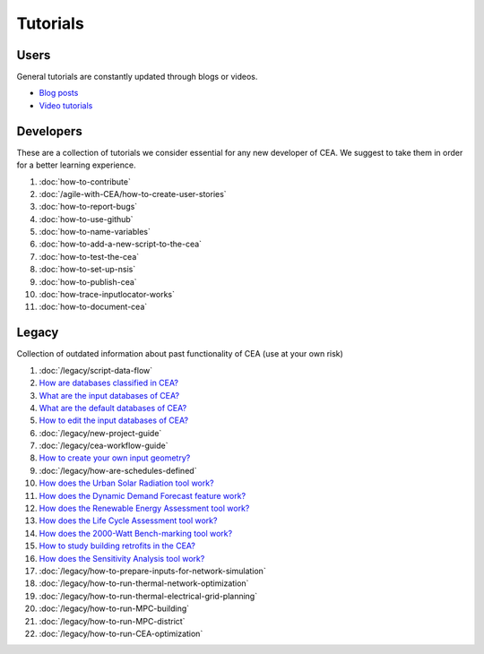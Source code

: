 Tutorials
==========

Users
-----

General tutorials are constantly updated through blogs or videos.

- `Blog posts <https://cityenergyanalyst.com/blog>`__
- `Video tutorials <https://youtube.com/playlist?list=PL4fIcvT_PXL0XYU_jPDKj50MSUc8GggFz>`__

Developers
----------

These are a collection of tutorials we consider essential for any new developer of CEA. We suggest to take them in order for a better learning experience.

#. :doc:`how-to-contribute`
#. :doc:`/agile-with-CEA/how-to-create-user-stories`
#. :doc:`how-to-report-bugs`
#. :doc:`how-to-use-github`
#. :doc:`how-to-name-variables`
#. :doc:`how-to-add-a-new-script-to-the-cea`
#. :doc:`how-to-test-the-cea`
#. :doc:`how-to-set-up-nsis`
#. :doc:`how-to-publish-cea`
#. :doc:`how-trace-inputlocator-works`
#. :doc:`how-to-document-cea`

Legacy
------

Collection of outdated information about past functionality of CEA (use at your own risk)

#. :doc:`/legacy/script-data-flow`
#. `How are databases classified in CEA? <https://docs.google.com/presentation/d/1ECZJNMyTH057jbrpc4QIyfrh1cWaNbR_tThuvdOqlS8/edit?usp=sharing>`__
#. `What are the input databases of CEA? <https://docs.google.com/presentation/d/14cgSAhNGnjTDLx_rco9mWU9FFLk0s50FBd_ud9AK7pU/edit?usp=sharing>`__
#. `What are the default databases of CEA? <https://docs.google.com/presentation/d/1xMG-Vhmqh0jwdLih6WgwFzJrzhlPGdocQKdzZvYnviI/edit?usp=sharing>`__
#. `How to edit the input databases of CEA? <https://docs.google.com/presentation/d/16LXsu0vbllRL-in_taABuiThJ2uMP9Q05m3ORdaQrvU/edit?usp=sharing>`__
#. :doc:`/legacy/new-project-guide`
#. :doc:`/legacy/cea-workflow-guide`
#. `How to create your own input geometry? <https://cityenergyanalyst.com/creating-multiple-scenarios#create-new-geometry>`__
#. :doc:`/legacy/how-are-schedules-defined`
#. `How does the Urban Solar Radiation tool work? <https://docs.google.com/presentation/d/1tPRfh0N-b31jf2DuNhfzLOaadhI9iTImCansuO_ldVs/edit?usp=sharing>`__
#. `How does the Dynamic Demand Forecast feature work? <https://docs.google.com/presentation/d/1o-xfDRPpt7zY2rxcsbTjmVwGqbWXSi_IrxKSaer59-M/edit?usp=sharing>`__
#. `How does the Renewable Energy Assessment tool work? <https://docs.google.com/presentation/d/1aLwicIC2RLbwXnq57B29v7ixdY8y-O80Po2uDYtRIiA/edit?usp=sharing>`__
#. `How does the Life Cycle Assessment tool work? <https://docs.google.com/presentation/d/1pjIVo0UUWJdgnHHs7OktD-r46jBMJ-tBg7DdAHwTWFY/edit?usp=sharing>`__
#. `How does the 2000-Watt Bench-marking tool work? <https://docs.google.com/presentation/d/1z9c48-prcs-Zw48959p4d2o972MPZ6J_NOTFthlM-0I/edit?usp=sharing>`__
#. `How to study building retrofits in the CEA?  <https://docs.google.com/presentation/d/1UNWl_XRJzXwKqV61DpQDC_i41pKmCgzdWaDcDVu7skU/edit?usp=sharing>`__
#. `How does the Sensitivity Analysis tool work? <https://docs.google.com/presentation/d/1_Jn8JTg2Jj7pJbPcrIl5noMwNlPRWFMfWQpsE7HY-8c/edit?usp=sharing>`__
#. :doc:`/legacy/how-to-prepare-inputs-for-network-simulation`
#. :doc:`/legacy/how-to-run-thermal-network-optimization`
#. :doc:`/legacy/how-to-run-thermal-electrical-grid-planning`
#. :doc:`/legacy/how-to-run-MPC-building`
#. :doc:`/legacy/how-to-run-MPC-district`
#. :doc:`/legacy/how-to-run-CEA-optimization`


